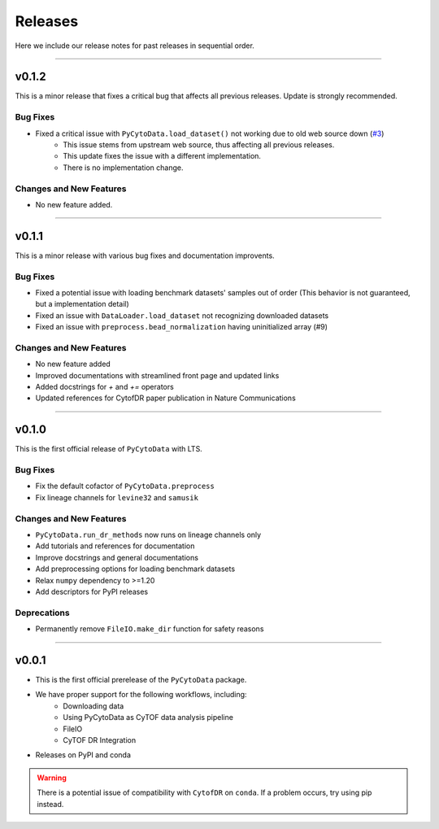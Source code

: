 ##########
Releases
##########

Here we include our release notes for past releases in sequential order.

------------------

********
v0.1.2
********

This is a minor release that fixes a critical bug that affects all previous releases.
Update is strongly recommended.

Bug Fixes
-----------

- Fixed a critical issue with ``PyCytoData.load_dataset()`` not working due to old web source down (`#3 <https://github.com/kevin931/PyCytoData/issues/3>`_)
    - This issue stems from upstream web source, thus affecting all previous releases.
    - This update fixes the issue with a different implementation.
    - There is no implementation change.


Changes and New Features
--------------------------

- No new feature added.

-------------------


********
v0.1.1
********

This is a minor release with various bug fixes and documentation improvents.

Bug Fixes
-----------

- Fixed a potential issue with loading benchmark datasets' samples out of order (This behavior is not guaranteed, but a implementation detail)
- Fixed an issue with ``DataLoader.load_dataset`` not recognizing downloaded datasets
- Fixed an issue with ``preprocess.bead_normalization`` having uninitialized array (#9)


Changes and New Features
--------------------------

- No new feature added
- Improved documentations with streamlined front page and updated links
- Added docstrings for `+` and `+=` operators
- Updated references for CytofDR paper publication in Nature Communications

-------------------

********
v0.1.0
********

This is the first official release of ``PyCytoData`` with LTS.

Bug Fixes
-----------

- Fix the default cofactor of ``PyCytoData.preprocess``
- Fix lineage channels for ``levine32`` and ``samusik``

Changes and New Features
--------------------------

- ``PyCytoData.run_dr_methods`` now runs on lineage channels only
- Add tutorials and references for documentation
- Improve docstrings and general documentations
- Add preprocessing options for loading benchmark datasets
- Relax ``numpy`` dependency to >=1.20
- Add descriptors for PyPI releases


Deprecations
----------------

- Permanently remove ``FileIO.make_dir`` function for safety reasons

----------------------

********
v0.0.1
********

- This is the first official prerelease of the ``PyCytoData`` package.
- We have proper support for the following workflows, including:
    - Downloading data
    - Using PyCytoData as CyTOF data analysis pipeline
    - FileIO
    - CyTOF DR Integration
- Releases on PyPI and conda

.. warning::

    There is a potential issue of compatibility with ``CytofDR`` on ``conda``. If a problem occurs, try
    using pip instead.